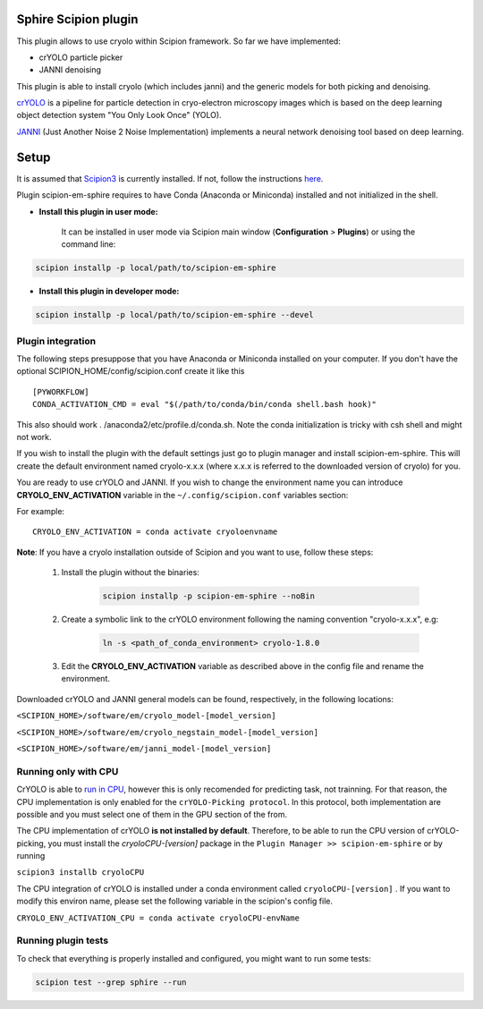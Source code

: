 Sphire Scipion plugin
=====================

This plugin allows to use cryolo within Scipion framework.
So far we have implemented:

- crYOLO particle picker
- JANNI denoising

This plugin is able to install cryolo (which includes janni) and the generic models for both picking
and denoising.

`crYOLO`_ is a pipeline for particle detection in cryo-electron
microscopy images which is based on the deep learning object detection system "You Only Look Once" (YOLO).

`JANNI`_ (Just Another Noise 2 Noise Implementation) implements a neural network denoising tool based on
deep learning.

Setup
=====

It is assumed that `Scipion3`_ is currently installed. If not, follow the instructions `here`_.

Plugin scipion-em-sphire requires to have Conda (Anaconda or Miniconda) installed and not initialized in
the shell.

- **Install this plugin in user mode:**

    It can be installed in user mode via Scipion main window (**Configuration** >
    **Plugins**) or using the command line:

.. code-block::

    scipion installp -p local/path/to/scipion-em-sphire

- **Install this plugin in developer mode:**

.. code-block::

    scipion installp -p local/path/to/scipion-em-sphire --devel


Plugin integration
------------------

The following steps presuppose that you have Anaconda or Miniconda installed on
your computer.
If you don't have the optional SCIPION_HOME/config/scipion.conf create it like this

::

 [PYWORKFLOW]
 CONDA_ACTIVATION_CMD = eval "$(/path/to/conda/bin/conda shell.bash hook)"
 
 
This also should work . /anaconda2/etc/profile.d/conda.sh. Note the conda initialization is tricky with csh shell and might not work.
 
If you wish to install the plugin with the default settings just go to plugin
manager and install scipion-em-sphire. This will create the default environment
named cryolo-x.x.x (where x.x.x is referred to the downloaded version of cryolo) for you.

You are ready to use crYOLO and JANNI.
If you wish to change the environment name you can introduce
**CRYOLO_ENV_ACTIVATION** variable in the ``~/.config/scipion.conf`` variables section:

For example:
::

 CRYOLO_ENV_ACTIVATION = conda activate cryoloenvname

**Note**: If you have a cryolo installation outside of Scipion and you want to use, follow these steps:

    1. Install the plugin without the binaries:

        .. code-block::

            scipion installp -p scipion-em-sphire --noBin

    2. Create a symbolic link to the crYOLO environment following the naming convention "cryolo-x.x.x", e.g:
    
        .. code-block::

            ln -s <path_of_conda_environment> cryolo-1.8.0 
    

    3. Edit the **CRYOLO_ENV_ACTIVATION** variable as described above in the config file and rename the environment.


Downloaded crYOLO and JANNI general models can be found, respectively, in the following locations:

``<SCIPION_HOME>/software/em/cryolo_model-[model_version]``

``<SCIPION_HOME>/software/em/cryolo_negstain_model-[model_version]``

``<SCIPION_HOME>/software/em/janni_model-[model_version]``

Running only with CPU
---------------------
CrYOLO is able to `run in CPU <http://sphire.mpg.de/wiki/doku.php?id=downloads:cryolo_1&redirect=1#run_it_on_the_cpu>`_, however this is only recomended for predicting task, not trainning. For that reason, the CPU implementation is only enabled for the ``crYOLO-Picking protocol``. In this protocol, both implementation are possible and you must select one of them in the GPU section of the from.

The CPU implementation of crYOLO **is not installed by default**. Therefore, to be able to run the CPU version of crYOLO-picking, you must install the `cryoloCPU-[version]` package in the ``Plugin Manager >> scipion-em-sphire`` or by running

``scipion3 installb cryoloCPU``

The CPU integration of crYOLO is installed under a conda environment called ``cryoloCPU-[version]`` . If you want to modify this environ name, please set the following variable in the scipion's config file.

``CRYOLO_ENV_ACTIVATION_CPU = conda activate cryoloCPU-envName``

Running plugin tests
--------------------
To check that everything is properly installed and configured, you might want
to run some tests:

.. code-block::

   scipion test --grep sphire --run
   
   
.. _crYOLO: https://cryolo.readthedocs.io/en/latest/

.. _JANNI: https://sphire.mpg.de/wiki/doku.php?id=janni

.. _Scipion3: http://scipion.i2pc.es/

.. _here: https://scipion-em.github.io/docs/docs/scipion-modes/how-to-install.html

.. _install: https://scipion-em.github.io/docs/release-3.0.0/docs/scipion-modes/install-from-sources#step-4-installing-xmipp3-and-other-em-plugins

.. _GitHub: https://scipion-em.github.io/docs/docs/scipion-modes/install-from-sources#from-github
   
